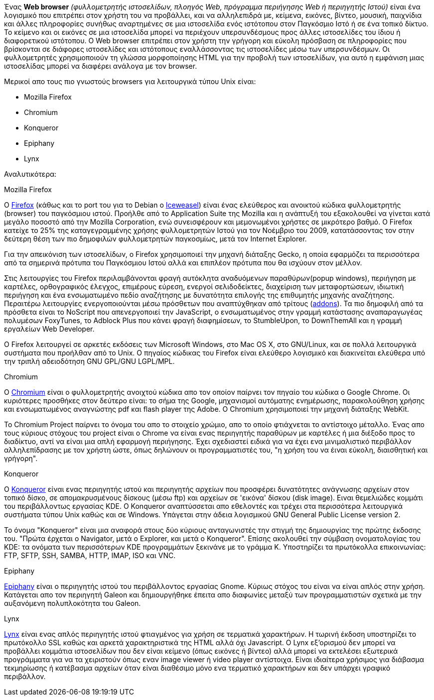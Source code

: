 Ένας *Web browser* _(φυλλομετρητής ιστοσελίδων, πλοηγός Web, πρόγραμμα 
περιήγησης Web ή περιηγητής Ιστού)_ είναι ένα λογισμικό που επιτρέπει στον
χρήστη του να προβάλλει, και να αλληλεπιδρά με, κείμενα, εικόνες, βίντεο, 
μουσική, παιχνίδια και άλλες πληροφορίες συνήθως αναρτημένες σε μια ιστοσελίδα
ενός ιστότοπου στον Παγκόσμιο Ιστό ή σε ένα τοπικό δίκτυο. Το κείμενο και οι 
εικόνες σε μια ιστοσελίδα μπορεί να περιέχουν υπερσυνδέσμους προς άλλες 
ιστοσελίδες του ίδιου ή διαφορετικού ιστότοπου. Ο Web browser επιτρέπει στον 
χρήστη την γρήγορη και εύκολη πρόσβαση σε πληροφορίες που βρίσκονται σε 
διάφορες ιστοσελίδες και ιστότοπους εναλλάσσοντας τις ιστοσελίδες μέσω των 
υπερσυνδέσμων. Οι φυλλομετρητές χρησιμοποιούν τη γλώσσα μορφοποίησης HTML για 
την προβολή των ιστοσελίδων, για αυτό η εμφάνιση μιας ιστοσελίδας μπορεί να 
διαφέρει ανάλογα με τον browser. 

Mερικοί απο τους πιο γνωστούς browsers για λειτουργικά τύπου Unix είναι:

* Mozilla Firefox
* Chromium
* Konqueror
* Epiphany
* Lynx

Αναλυτικότερα:

.Mozilla Firefox

Ο http://www.mozilla.org/el/firefox/new/[Firefox] (κάθως και το port
του για το Debian o http://wiki.debian.org/Iceweasel[Ιceweasel]) 
είναι ένας ελεύθερος και ανοικτού κώδικα φυλλομετρητής (browser) του παγκόσμιου
ιστού. Προήλθε από το Application Suite της Mozilla και η ανάπτυξή του 
εξακολουθεί να γίνεται κατά μεγάλο ποσοστό από την Mozilla Corporation, ενώ 
συνεισφέρουν και μεμονωμένοι χρήστες σε μικρότερο βαθμό. Ο Firefox κατείχε το 
25% της καταγεγραμμένης χρήσης φυλλομετρητών Ιστού για τον Νοέμβριο του 2009, 
κατατάσσοντας τον στην δεύτερη θέση των πιο δημοφιλών φυλλομετρητών παγκοσμίως,
μετά τον Internet Explorer.

Για την απεικόνιση των ιστοσελίδων, ο Firefox χρησιμοποιεί την μηχανή διάταξης 
Gecko, η οποία εφαρμόζει τα περισσότερα από τα σημερινά πρότυπα του Παγκόσμιου
Ιστού αλλά και επιπλέον πρότυπα που θα ισχύουν στον μέλλον.

Στις λειτουργίες του Firefox περιλαμβάνονται φραγή αυτόκλητα αναδυόμενων 
παραθύρων(popup windows), περιήγηση με καρτέλες, ορθογραφικός έλεγχος, 
επιμέρους εύρεση, ενεργοί σελιδοδείκτες, διαχείριση των μεταφορτώσεων, 
ιδιωτική περιήγηση και ένα ενσωματωμένο πεδίο αναζήτησης με δυνατότητα 
επιλογής της επιθυμητής μηχανής αναζήτησης. Περαιτέρω λειτουργίες 
ενεργοποιούνται μέσω πρόσθετων που αναπτύχθηκαν από τρίτους (https://addons.mozilla.org/el/firefox/[addons]).
Τα πιο δημοφιλή από τα πρόσθετα είναι το NoScript που απενεργοποιεί την 
JavaScript, ο ενσωματωμένος στην γραμμή κατάστασης αναπαραγωγέας πολυμέσων 
FoxyTunes, το Adblock Plus που κάνει φραγή διαφημίσεων, το StumbleUpon, το 
DownThemAll και η γραμμή εργαλείων Web Developer.

Ο Firefox λειτουργεί σε αρκετές εκδόσεις των Microsoft Windows, στο Mac OS X,
στο GNU/Linux, και σε πολλά λειτουργικά συστήματα που προήλθαν από το Unix. 
Ο πηγαίος κώδικας του Firefox είναι ελεύθερο λογισμικό και διακινείται 
ελεύθερα υπό την τριπλή αδειοδότηση GNU GPL/GNU LGPL/MPL.

.Chromium

O http://www.chromium.org/[Chromium] είναι ο φυλλομετρητής ανοιχτού κώδικα απο
 τον οποίον παίρνει τον πηγαίο του κώδικα ο Google Chrome. Οι κυριότερες 
προσθήκες στον δεύτερο είναι: το σήμα της Google, μηχανισμοί αυτόματης 
ενημέρωσης, παρακολούθηση χρήσης και ενσωματωμένος αναγνώστης pdf και flash 
player της Adobe. Ο Chromium χρησιμοποιεί την μηχανή διάταξης WebKit.

Το Chromium Project παίρνει το όνομα του απο το στοιχείο χρώμιο, απο το οποίο 
φτιάχνεται το αντίστοιχο μέταλλο. Ένας απο τους κύριους στόχους του project 
είναι ο Chrome να είναι ενας περιηγητής παραθύρων με καρτέλες ή μια διέξοδο 
προς το διαδίκτυο, αντί να είναι μια απλή εφαρμογή περιήγησης. Έχει σχεδιαστεί
 ειδικά για να έχει ενα μινιμαλιστικό περιβάλλον αλληλεπίδρασης με τον χρήστη 
ώστε, όπως δηλώνουν οι προγραμματιστές του, "η χρήση του να έιναι εύκολη, 
διαισθητική και γρήγορη".

.Konqueror

O http://konqueror.kde.org/[Konqueror] είναι ενας περιηγητής ιστού και 
περιηγητής αρχείων που προσφέρει δυνατότητες ανάγνωσης αρχείων στον τοπικό
δίσκο, σε απομακρυσμένους δίσκους (μέσω ftp) και αρχείων σε 'εικόνα' δίσκου
(disk image). Ειναι θεμελιώδες κομμάτι του περιβάλλοντως εργασίας KDE. O 
Konqueror αναπτύσσεται απο εθελοντές και τρέχει στα περισσότερα λειτουργικά
συστήματα τύπου Unix καθώς και σε Windows. Υπάγεται στην άδεια λογισμικού 
GNU General Public License version 2.

Το όνομα "Konqueror" είναι μια αναφορά στους δύο κύριους ανταγωνιστές την 
στιγμή της δημιουργίας της πρώτης έκδοσης του. "Πρώτα έρχεται ο Navigator, 
μετά ο Explorer, και μετά ο Konqueror". Επίσης ακολουθεί την σύμβαση 
ονοματολογίας του KDE: τα ονόματα των περισσότερων KDE προγραμμάτων ξεκινάνε
με το γράμμα Κ. Υποστηρίζει τα πρωτόκολλα επικοινωνίας: FTP, SFTP, SSH, 
SAMBA, HTTP, IMAP, ISO και VNC.

.Epiphany

http://projects.gnome.org/epiphany/[Epiphany] είναι ο περιηγητής ιστού του
περιβάλλοντος εργασίας Gnome. Κύριως στόχος του είναι να είναι απλός στην 
χρήση. Κατάγεται απο τον περιηγητή Galeon και δημιουργήθηκε έπειτα απο 
διαφωνίες μεταξύ των προγραμματιστών σχετικά με την αυξανόμενη πολυπλοκότητα 
του Galeon.

.Lynx

http://lynx.isc.org/[Lynx] είναι ενας απλός περιηγητής ιστού φτιαγμένος για 
χρήση σε τερματικά χαρακτήρων. Η τωρινή έκδοση υποστηρίζει το πρωτόκολλο SSL 
καθώς και αρκετά χαρακτηριστικά της HTML αλλά όχι Javascript. Ο Lynx 
εξ'ορισμού δεν μπορεί να προβάλλει κομμάτια ιστοσελίδων που δεν είναι κείμενο
 (όπως εικόνες ή βίντεο) αλλά μπορεί να εκτελέσει εξωτερικά προγράμματα για 
να τα χειριστούν όπως εναν image viewer ή video player αντίστοιχα. Είναι 
ιδιαίτερα χρήσιμος για διάβασμα τεκμηρίωσης ή κατέβασμα αρχείων όταν είναι 
διαθέσιμο μόνο ενα τερματικό χαρακτήρων και δεν υπάρχει γραφικό περιβάλλον.

